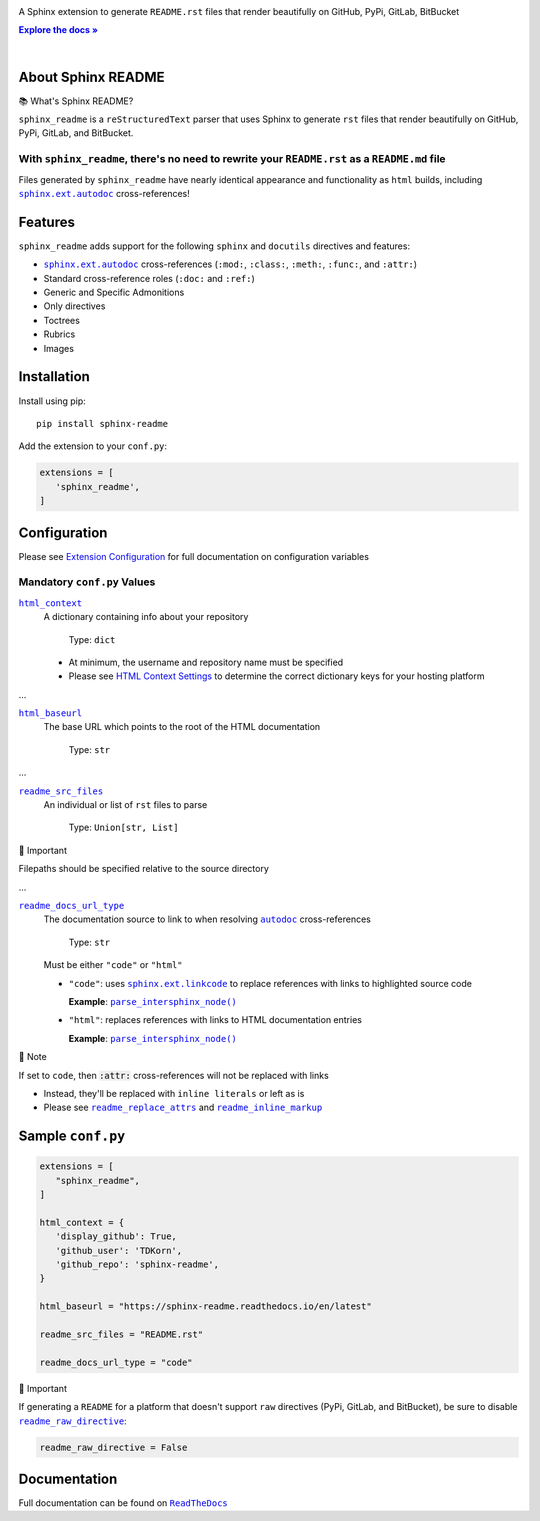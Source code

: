 .. |.`sphinx.ext.linkcode`| replace:: ``sphinx.ext.linkcode``
.. _.`sphinx.ext.linkcode`: https://www.sphinx-doc.org/en/master/usage/extensions/linkcode.html#module-sphinx.ext.linkcode
.. |.`~.parse_intersphinx_node`| replace:: ``parse_intersphinx_node()``
.. _.`~.parse_intersphinx_node`: https://github.com/TDKorn/sphinx-readme/blob/main/sphinx_readme/parser.py#L124-L134
.. |.`sphinx.ext.autodoc`| replace:: ``sphinx.ext.autodoc``
.. _.`sphinx.ext.autodoc`: https://www.sphinx-doc.org/en/master/usage/extensions/autodoc.html#module-sphinx.ext.autodoc
.. |.`~.sphinx.ext.autodoc`| replace:: ``autodoc``
.. _.`~.sphinx.ext.autodoc`: https://www.sphinx-doc.org/en/master/usage/extensions/autodoc.html#module-sphinx.ext.autodoc

.. meta::
   :author: Adam Korn
   :title: Sphinx README
   :description: Sphinx Extension to Generate Beautiful reStructuredText README.rst for GitHub, PyPi, GitLab, BitBucket


.. raw:: html

   <div align="center">

.. image:: https://raw.githubusercontent.com/TDKorn/sphinx-readme/main/docs/source/_static/logo_readme.png
   :alt: Sphinx README: Generate Beautiful reStructuredText README.rst for GitHub, PyPi, GitLab, BitBucket
   :align: center
   :width: 25%



.. raw:: html

   <h1>Sphinx README</h1>





A Sphinx extension to generate ``README.rst`` files that render beautifully on GitHub, PyPi, GitLab, BitBucket

.. |RTD| replace:: **Explore the docs »**
.. _RTD: https://sphinx-readme.readthedocs.io/en/latest/

|RTD|_


.. image:: https://img.shields.io/pypi/v/sphinx-readme?color=eb5202
   :target: https://pypi.org/project/sphinx-readme
   :alt: PyPI Project for Sphinx README: Generate Beautiful reStructuredText README.rst for GitHub, PyPi, GitLab, BitBucket

.. image:: https://img.shields.io/badge/GitHub-sphinx--readme-4f1abc
   :target: https://github.com/tdkorn/sphinx-readme
   :alt: GitHub Repository for Sphinx README: Generate Beautiful reStructuredText README.rst for GitHub, PyPi, GitLab, BitBucket

.. image:: https://static.pepy.tech/personalized-badge/sphinx-readme?period=total&units=none&left_color=grey&right_color=blue&left_text=Downloads
   :target: https://pepy.tech/project/sphinx-readme
   :alt: Downloads for Sphinx README

.. image:: https://readthedocs.org/projects/sphinx-readme/badge/?version=latest
   :target: https://sphinx-readme.readthedocs.io/en/latest/?badge=latest
   :alt: Documentation for Sphinx README: Generate Beautiful reStructuredText README.rst for GitHub, PyPi, GitLab, BitBucket


.. raw:: html

   </div>

|

About Sphinx README
~~~~~~~~~~~~~~~~~~~~~~~


.. raw:: html

   <table>
       <tr align="left">
           <th>

📚 What's Sphinx README?

.. raw:: html

   </th>
   <tr><td>

``sphinx_readme`` is a ``reStructuredText`` parser that uses Sphinx
to generate ``rst`` files that render beautifully on
GitHub, PyPi, GitLab, and BitBucket.

.. raw:: html

   </td></tr>
   </table>



With ``sphinx_readme``, there's no need to rewrite your ``README.rst`` as a ``README.md`` file
==============================================================================================

Files generated by ``sphinx_readme`` have nearly identical appearance and functionality
as ``html`` builds, including |.`sphinx.ext.autodoc`|_ cross-references!





.. image:: https://raw.githubusercontent.com/TDKorn/sphinx-readme/main/docs/source/_static/demo/demo.gif
   :alt: Demonstration of how reStructuredText README.rst files generated by Sphinx README render on GitHub, PyPi, GitLab, BitBucket
   :width: 75%


Features
~~~~~~~~~~

``sphinx_readme`` adds support for the following ``sphinx`` and ``docutils`` directives and features:

* |.`sphinx.ext.autodoc`|_ cross-references (``:mod:``, ``:class:``, ``:meth:``, ``:func:``, and ``:attr:``)
* Standard cross-reference roles (``:doc:`` and ``:ref:``)
* Generic and Specific Admonitions
* Only directives
* Toctrees
* Rubrics
* Images


Installation
~~~~~~~~~~~~~

Install using pip::

   pip install sphinx-readme


Add the extension to your ``conf.py``:

.. code-block:: python

   extensions = [
      'sphinx_readme',
   ]



Configuration
~~~~~~~~~~~~~~~





Please see `Extension Configuration <https://sphinx-readme.readthedocs.io/en/latest/configuration/configuring.html>`_ for full documentation on configuration variables


Mandatory ``conf.py`` Values
==================================

|html_context|_
 A dictionary containing info about your repository

  Type: ``dict``

 * At minimum, the username and repository name must be specified
 * Please see `HTML Context Settings <https://docs.readthedocs.io/en/stable/guides/edit-source-links-sphinx.html>`_
   to determine the correct dictionary keys for your hosting platform

.. |html_context| replace:: ``html_context``
.. _html_context: https://www.sphinx-doc.org/en/master/usage/configuration.html#confval-html_context

...

|html_baseurl|_
 The base URL which points to the root of the HTML documentation

  Type: ``str``

.. |html_baseurl| replace:: ``html_baseurl``
.. _html_baseurl: https://www.sphinx-doc.org/en/master/usage/configuration.html#confval-html_baseurl

...

|readme_src_files|_
 An individual or list of ``rst`` files to parse

  Type: ``Union[str, List]``


.. raw:: html

   <table>
       <tr align="left">
           <th>

📢 Important

.. raw:: html

   </th>
   <tr><td>

Filepaths should be specified relative to the source directory

.. raw:: html

   </td></tr>
   </table>


.. |readme_src_files| replace:: ``readme_src_files``
.. _readme_src_files: https://sphinx-readme.readthedocs.io/en/latest/configuring.html#confval-readme_src_files

...

|readme_docs_url_type|_
 The documentation source to link to when resolving |.`~.sphinx.ext.autodoc`|_ cross-references

  Type: ``str``

 Must be either ``"code"`` or ``"html"``

 * ``"code"``: uses |.`sphinx.ext.linkcode`|_ to replace references with links to highlighted source code

   **Example**: |.`~.parse_intersphinx_node`|_


 * ``"html"``: replaces references with links to HTML documentation entries

   **Example**: |parse_intersphinx_node_html|_


.. raw:: html

   <table>
       <tr align="left">
           <th>

📝 Note

.. raw:: html

   </th>
   <tr><td>

If set to ``code``, then :code:`:attr:` cross-references will not be replaced with links

* Instead, they'll be replaced with ``inline literals`` or left as is
* Please see |readme_replace_attrs|_ and |readme_inline_markup|_

.. raw:: html

   </td></tr>
   </table>


.. |readme_docs_url_type| replace:: ``readme_docs_url_type``
.. _readme_docs_url_type: https://sphinx-readme.readthedocs.io/en/latest/configuring.html#confval-readme_docs_url_type
.. |parse_intersphinx_node_html| replace:: ``parse_intersphinx_node()``
.. _parse_intersphinx_node_html: http://sphinx-readme.readthedocs.io/en/latest/parser.html#sphinx_readme.parser.READMEParser.parse_intersphinx_node
.. |readme_replace_attrs| replace:: ``readme_replace_attrs``
.. _readme_replace_attrs: https://sphinx-readme.readthedocs.io/en/latest/configuring.html#confval-readme_replace_attrs
.. |readme_inline_markup| replace:: ``readme_inline_markup``
.. _readme_inline_markup: https://sphinx-readme.readthedocs.io/en/latest/configuring.html#confval-readme_inline_markup


Sample ``conf.py``
~~~~~~~~~~~~~~~~~~~

.. code-block:: python

   extensions = [
      "sphinx_readme",
   ]

   html_context = {
      'display_github': True,
      'github_user': 'TDKorn',
      'github_repo': 'sphinx-readme',
   }

   html_baseurl = "https://sphinx-readme.readthedocs.io/en/latest"

   readme_src_files = "README.rst"

   readme_docs_url_type = "code"


.. |readme_raw_directive| replace:: ``readme_raw_directive``
.. _readme_raw_directive: https://sphinx-readme.readthedocs.io/en/latest/configuring.html#confval-readme_raw_directive



.. raw:: html

   <table>
       <tr align="left">
           <th>

📢 Important

.. raw:: html

   </th>
   <tr><td>

If generating a ``README`` for a platform that doesn't support ``raw``
directives (PyPi, GitLab, and BitBucket), be sure to disable |readme_raw_directive|_:

.. code-block:: python

   readme_raw_directive = False

.. raw:: html

   </td></tr>
   </table>





Documentation
~~~~~~~~~~~~~~~~

Full documentation can be found on |docs|_


.. |docs| replace:: ``ReadTheDocs``
.. _docs: https://sphinx-readme.readthedocs.io/en/latest
